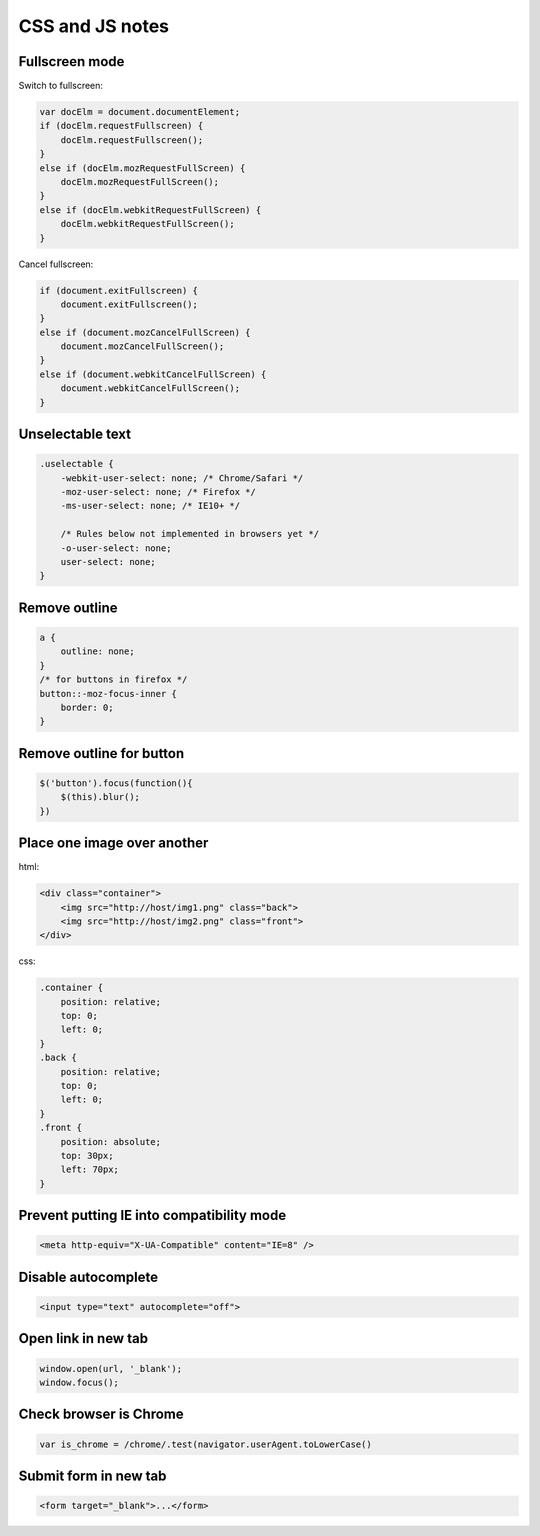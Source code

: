 CSS and JS notes
================

Fullscreen mode
---------------

Switch to fullscreen:

.. code-block:: js

    var docElm = document.documentElement;
    if (docElm.requestFullscreen) {
        docElm.requestFullscreen();
    }
    else if (docElm.mozRequestFullScreen) {
        docElm.mozRequestFullScreen();
    }
    else if (docElm.webkitRequestFullScreen) {
        docElm.webkitRequestFullScreen();
    }

Cancel fullscreen:

.. code-block:: js

    if (document.exitFullscreen) {
        document.exitFullscreen();
    }
    else if (document.mozCancelFullScreen) {
        document.mozCancelFullScreen();
    }
    else if (document.webkitCancelFullScreen) {
        document.webkitCancelFullScreen();
    }

Unselectable text
-----------------

.. code-block:: css

    .uselectable {
        -webkit-user-select: none; /* Chrome/Safari */        
        -moz-user-select: none; /* Firefox */
        -ms-user-select: none; /* IE10+ */

        /* Rules below not implemented in browsers yet */
        -o-user-select: none;
        user-select: none;
    }

Remove outline
--------------

.. code-block:: css

    a {
        outline: none;
    }
    /* for buttons in firefox */
    button::-moz-focus-inner {
        border: 0;
    }

Remove outline for button
-------------------------

.. code-block:: js

    $('button').focus(function(){
        $(this).blur();
    })

Place one image over another
----------------------------

html:

.. code-block:: html

    <div class="container">
        <img src="http://host/img1.png" class="back">
        <img src="http://host/img2.png" class="front">
    </div>

css:

.. code-block:: css

    .container {
        position: relative;
        top: 0;
        left: 0;
    }
    .back {
        position: relative;
        top: 0;
        left: 0;
    }
    .front {
        position: absolute;
        top: 30px;
        left: 70px;
    }

Prevent putting IE into compatibility mode
------------------------------------------

.. code-block:: html

    <meta http-equiv="X-UA-Compatible" content="IE=8" /> 

Disable autocomplete
--------------------

.. code-block:: html

    <input type="text" autocomplete="off">

Open link in new tab
--------------------

.. code-block:: js

    window.open(url, '_blank');
    window.focus();

Check browser is Chrome
-----------------------

.. code-block:: js

    var is_chrome = /chrome/.test(navigator.userAgent.toLowerCase()

Submit form in new tab
----------------------

.. code-block:: html

    <form target="_blank">...</form>

.. info::
    :tags: CSS, JS
    :place: Alchevs'k, Ukraine
